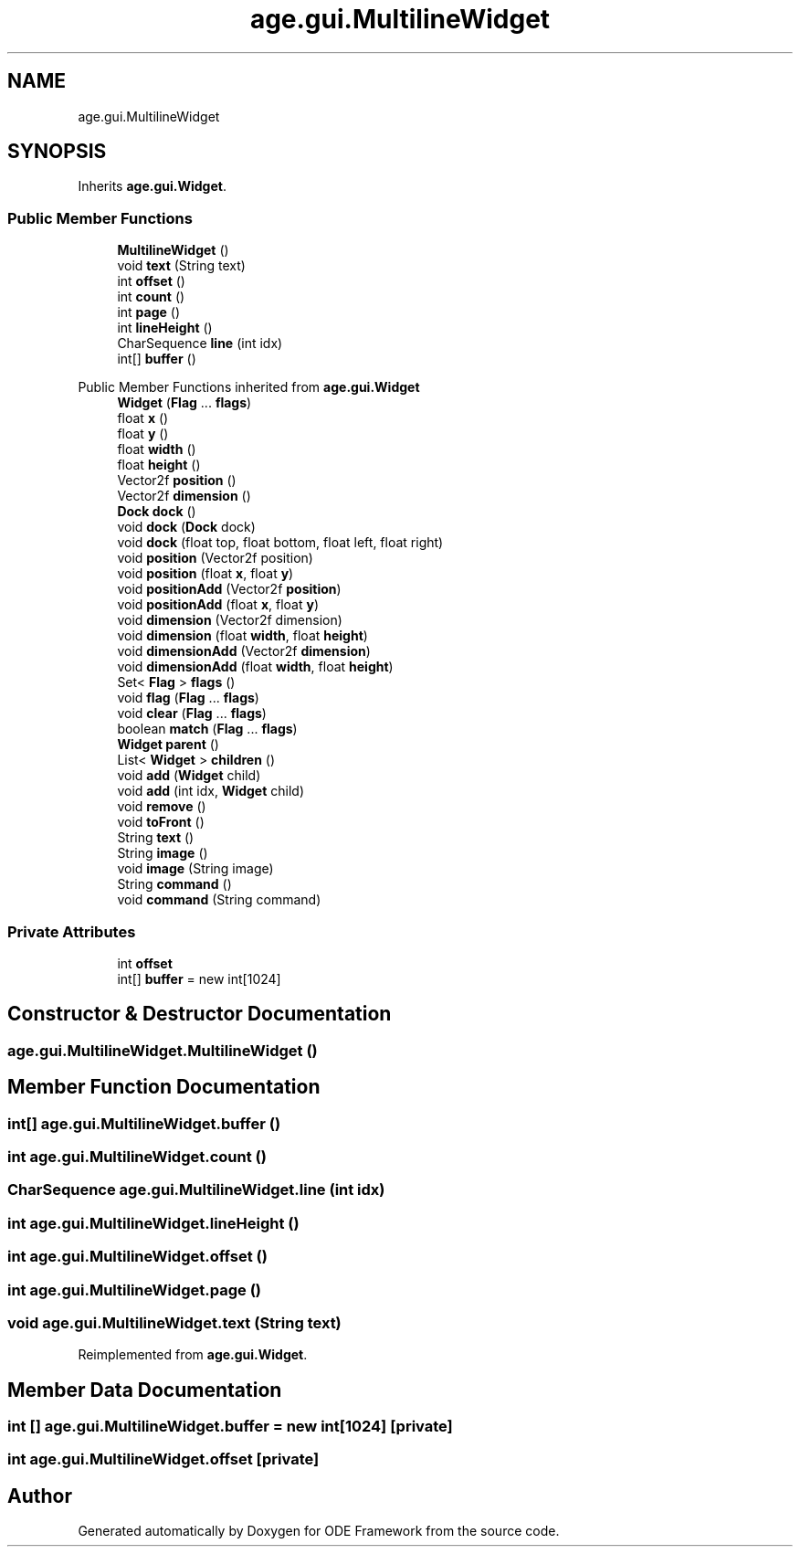 .TH "age.gui.MultilineWidget" 3 "Version 1" "ODE Framework" \" -*- nroff -*-
.ad l
.nh
.SH NAME
age.gui.MultilineWidget
.SH SYNOPSIS
.br
.PP
.PP
Inherits \fBage\&.gui\&.Widget\fP\&.
.SS "Public Member Functions"

.in +1c
.ti -1c
.RI "\fBMultilineWidget\fP ()"
.br
.ti -1c
.RI "void \fBtext\fP (String text)"
.br
.ti -1c
.RI "int \fBoffset\fP ()"
.br
.ti -1c
.RI "int \fBcount\fP ()"
.br
.ti -1c
.RI "int \fBpage\fP ()"
.br
.ti -1c
.RI "int \fBlineHeight\fP ()"
.br
.ti -1c
.RI "CharSequence \fBline\fP (int idx)"
.br
.ti -1c
.RI "int[] \fBbuffer\fP ()"
.br
.in -1c

Public Member Functions inherited from \fBage\&.gui\&.Widget\fP
.in +1c
.ti -1c
.RI "\fBWidget\fP (\fBFlag\fP \&.\&.\&. \fBflags\fP)"
.br
.ti -1c
.RI "float \fBx\fP ()"
.br
.ti -1c
.RI "float \fBy\fP ()"
.br
.ti -1c
.RI "float \fBwidth\fP ()"
.br
.ti -1c
.RI "float \fBheight\fP ()"
.br
.ti -1c
.RI "Vector2f \fBposition\fP ()"
.br
.ti -1c
.RI "Vector2f \fBdimension\fP ()"
.br
.ti -1c
.RI "\fBDock\fP \fBdock\fP ()"
.br
.ti -1c
.RI "void \fBdock\fP (\fBDock\fP dock)"
.br
.ti -1c
.RI "void \fBdock\fP (float top, float bottom, float left, float right)"
.br
.ti -1c
.RI "void \fBposition\fP (Vector2f position)"
.br
.ti -1c
.RI "void \fBposition\fP (float \fBx\fP, float \fBy\fP)"
.br
.ti -1c
.RI "void \fBpositionAdd\fP (Vector2f \fBposition\fP)"
.br
.ti -1c
.RI "void \fBpositionAdd\fP (float \fBx\fP, float \fBy\fP)"
.br
.ti -1c
.RI "void \fBdimension\fP (Vector2f dimension)"
.br
.ti -1c
.RI "void \fBdimension\fP (float \fBwidth\fP, float \fBheight\fP)"
.br
.ti -1c
.RI "void \fBdimensionAdd\fP (Vector2f \fBdimension\fP)"
.br
.ti -1c
.RI "void \fBdimensionAdd\fP (float \fBwidth\fP, float \fBheight\fP)"
.br
.ti -1c
.RI "Set< \fBFlag\fP > \fBflags\fP ()"
.br
.ti -1c
.RI "void \fBflag\fP (\fBFlag\fP \&.\&.\&. \fBflags\fP)"
.br
.ti -1c
.RI "void \fBclear\fP (\fBFlag\fP \&.\&.\&. \fBflags\fP)"
.br
.ti -1c
.RI "boolean \fBmatch\fP (\fBFlag\fP \&.\&.\&. \fBflags\fP)"
.br
.ti -1c
.RI "\fBWidget\fP \fBparent\fP ()"
.br
.ti -1c
.RI "List< \fBWidget\fP > \fBchildren\fP ()"
.br
.ti -1c
.RI "void \fBadd\fP (\fBWidget\fP child)"
.br
.ti -1c
.RI "void \fBadd\fP (int idx, \fBWidget\fP child)"
.br
.ti -1c
.RI "void \fBremove\fP ()"
.br
.ti -1c
.RI "void \fBtoFront\fP ()"
.br
.ti -1c
.RI "String \fBtext\fP ()"
.br
.ti -1c
.RI "String \fBimage\fP ()"
.br
.ti -1c
.RI "void \fBimage\fP (String image)"
.br
.ti -1c
.RI "String \fBcommand\fP ()"
.br
.ti -1c
.RI "void \fBcommand\fP (String command)"
.br
.in -1c
.SS "Private Attributes"

.in +1c
.ti -1c
.RI "int \fBoffset\fP"
.br
.ti -1c
.RI "int[] \fBbuffer\fP = new int[1024]"
.br
.in -1c
.SH "Constructor & Destructor Documentation"
.PP 
.SS "age\&.gui\&.MultilineWidget\&.MultilineWidget ()"

.SH "Member Function Documentation"
.PP 
.SS "int[] age\&.gui\&.MultilineWidget\&.buffer ()"

.SS "int age\&.gui\&.MultilineWidget\&.count ()"

.SS "CharSequence age\&.gui\&.MultilineWidget\&.line (int idx)"

.SS "int age\&.gui\&.MultilineWidget\&.lineHeight ()"

.SS "int age\&.gui\&.MultilineWidget\&.offset ()"

.SS "int age\&.gui\&.MultilineWidget\&.page ()"

.SS "void age\&.gui\&.MultilineWidget\&.text (String text)"

.PP
Reimplemented from \fBage\&.gui\&.Widget\fP\&.
.SH "Member Data Documentation"
.PP 
.SS "int [] age\&.gui\&.MultilineWidget\&.buffer = new int[1024]\fC [private]\fP"

.SS "int age\&.gui\&.MultilineWidget\&.offset\fC [private]\fP"


.SH "Author"
.PP 
Generated automatically by Doxygen for ODE Framework from the source code\&.

